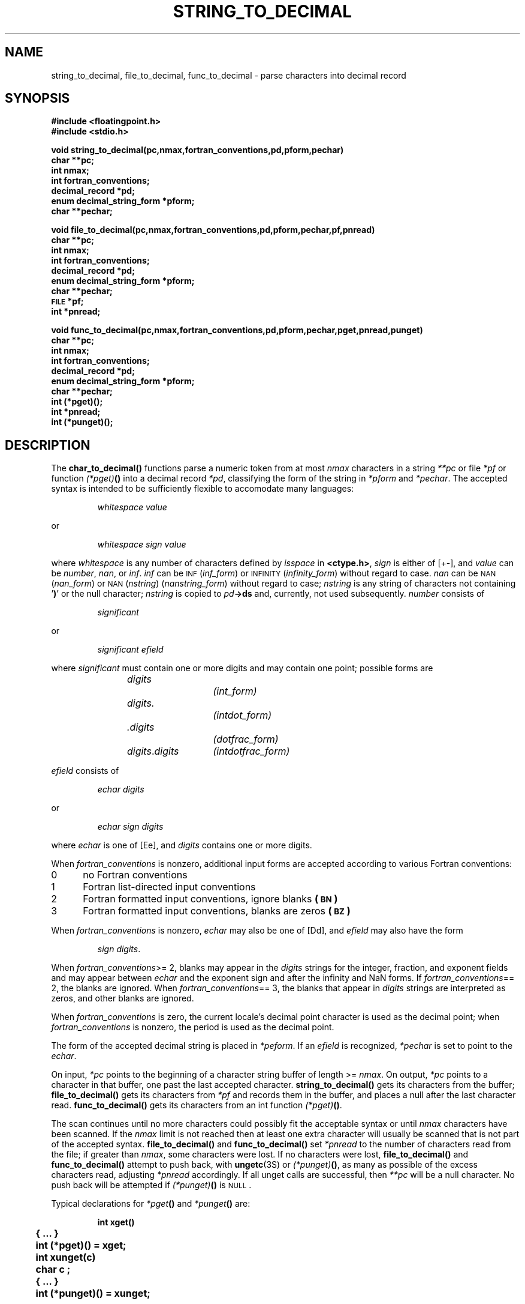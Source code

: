 .\" @(#)string_to_decimal.3 1.1 92/07/30 SMI;
.TH STRING_TO_DECIMAL 3 "21 January 1988"
.SH NAME
string_to_decimal, file_to_decimal, func_to_decimal \- parse characters into decimal record
.SH SYNOPSIS
.nf
.B #include <floatingpoint.h>
.B #include <stdio.h>
.LP
.B void string_to_decimal(pc,nmax,fortran_conventions,pd,pform,pechar)
.B char **pc;
.B int nmax;
.B int fortran_conventions;
.B decimal_record *pd;
.B enum decimal_string_form *pform;
.B char **pechar;
.LP
.B void   file_to_decimal(pc,nmax,fortran_conventions,pd,pform,pechar,pf,pnread)
.B char **pc;
.B int nmax;
.B int fortran_conventions;
.B decimal_record *pd;
.B enum decimal_string_form *pform;
.B char **pechar;
.B \s-1FILE\s0 *pf;
.B int *pnread;
.LP
.B void   func_to_decimal(pc,nmax,fortran_conventions,pd,pform,pechar,pget,pnread,punget)
.B char **pc;
.B int nmax;
.B int fortran_conventions;
.B decimal_record *pd;
.B enum decimal_string_form *pform;
.B char **pechar;
.B int  (*pget)(\|);
.B int *pnread;
.B int  (*punget)(\|);
.fi
.SH DESCRIPTION
.IX  "string_to_decimal()"  ""  "\fLstring_to_decimal()\fP \(em decimal record from character string"
.IX  "file_to_decimal()"  ""  "\fLfile_to_decimal()\fP \(em decimal record from character stream"
.IX  "func_to_decimal()"  ""  "\fLfile_to_decimal()\fP \(em decimal record from character function"
.LP
The
.B char_to_decimal(\|)
functions parse a numeric token from at most
.I nmax
characters in a string
.I **pc
or file
.I *pf
or function
.IB (*pget) (\|)
into a decimal record
.IR *pd ,
classifying the form of the string in
.I *pform
and
.IR *pechar .
The accepted syntax is intended to be sufficiently
flexible to accomodate many languages:
.IP
.I whitespace value
.LP
or
.IP
.I whitespace sign value
.LP
where
.I whitespace
is any number of characters defined by
.I isspace
in
.BR <ctype.h> ,
.I sign
is either of [+\-], and
.I value
can be
.IR number ,
.IR nan ,
or
.IR inf .
.I inf
can be
.SM INF
.RI ( inf_form )
or
.SM INFINITY
.RI ( infinity_form )
without regard to case.
.I nan
can be
.SM NAN
.RI ( nan_form )
or
.SM
.RI NAN\s0( nstring )
.RI ( nanstring_form )
without regard to case;
.I nstring
is any string of characters not containing
.RB ' ) '
or
the null character;
.I nstring
is copied to
.IB pd \->ds
and, currently, not used subsequently.
.I number
consists of
.IP
.I significant
.LP
or
.IP
.I significant efield
.LP
where
.I significant
must contain one or more digits and may contain
one point; possible forms are
.IP
.nf
.IR digits		(int_form)
.IR digits.		(intdot_form)
.IR .digits		(dotfrac_form)
.IR digits . digits	(intdotfrac_form)
.fi
.LP
.I efield
consists of
.IP
.I echar digits
.LP
or
.IP
.I echar sign digits
.LP
where
.I echar
is one of [Ee], and
.I digits
contains one or more digits.
.LP
When
.I fortran_conventions
is nonzero, additional input forms are accepted
according to various Fortran conventions:
.PD 0
.TP 5
0
no Fortran conventions
.TP
1
Fortran list-directed input conventions
.TP
2
Fortran formatted input conventions, ignore blanks
.BR  (\s-1BN\s0)
.TP
3
Fortran formatted input conventions, blanks are zeros
.BR  (\s-1BZ\s0)
.PD
.LP
When
.I fortran_conventions
is nonzero,
.I echar
may also be one of [Dd], and
.I efield
may also have the form
.IP
.IR "sign digits" .
.LP
When
.IR fortran_conventions ">= 2,"
blanks may appear in the
.I digits
strings for the integer, fraction, and exponent
fields and may appear between
.I echar
and the exponent sign and after the infinity
and NaN forms.  If
.IR fortran_conventions "== 2,"
the blanks are ignored.  When
.IR fortran_conventions "== 3,"
the blanks that appear in
.I digits
strings are interpreted as zeros,
and other blanks are ignored.
.LP
When
.I fortran_conventions
is zero, the current locale's decimal point character is used as the decimal
point; when
.I fortran_conventions
is nonzero, the period is used as the decimal point.
.LP
The form of the accepted decimal string is placed in
.IR *peform .
If an
.I efield
is recognized,
.I *pechar
is set to point to the
.IR echar .
.LP
On input,
.I *pc
points to the beginning of a character string buffer of length >=
.IR nmax .
On output,
.I *pc
points to a character in that buffer, one past the last accepted character.
.B string_to_decimal(\|)
gets its characters from the buffer;
.B file_to_decimal(\|)
gets its characters from
.I *pf
and records them in the buffer,
and places a null after the last character read.
.B func_to_decimal(\|)
gets its characters from an int function
.IB (*pget) (\|)\fR.
.LP
The scan continues until no more characters
could possibly fit the acceptable syntax or until
.I nmax
characters have been scanned.  If the
.I nmax
limit is not reached then at least one extra
character will usually be scanned that is not
part of the accepted syntax.
.B file_to_decimal(\|)
and
.B func_to_decimal(\|)
set
.I *pnread
to the number of characters read from the file;
if greater than
.IR nmax ,
some characters were lost.
If no characters were lost,
.B file_to_decimal(\|)
and
.B func_to_decimal(\|)
attempt to push back, with
.BR ungetc (3S)
or
.IB (*punget) (\|)\fR,
as many as possible of the excess characters
read, adjusting
.I *pnread
accordingly.
If all unget calls are successful, then
.I **pc
will be
a null character.
No push back will be attempted if
.IB (*punget) (\|)
is
.SM NULL\s0.
.br
.ne 11
.LP
Typical declarations for
.IB *pget (\|)
and
.IB *punget (\|)
are:
.LP
.RS
.nf
.ft B
	int xget(\|)
	{ .\|.\|.  }
	int (*pget)(\|) = xget;
	int xunget(c)
	char c ;
	{ .\|.\|. }
	int (*punget)(\|) = xunget;
.ft R
.fi
.RE
.LP
If no valid number was detected,
.IB pd \->fpclass
is set to
.BR fp_signaling ,
.I *pc
is unchanged,
and
.I *pform
is set to
.BR invalid_form .
.LP
.B atof(\|)
and
.BR strtod (3)
use
.BR string_to_decimal(\|) .
.BR scanf (3V)
uses
.BR file_to_decimal(\|) .
.SH "SEE ALSO"
.BR ctype (3V),
.BR localeconv (3),
.BR scanf (3V),
.BR setlocale (3V),
.BR strtod (3),
.BR ungetc (3S)
